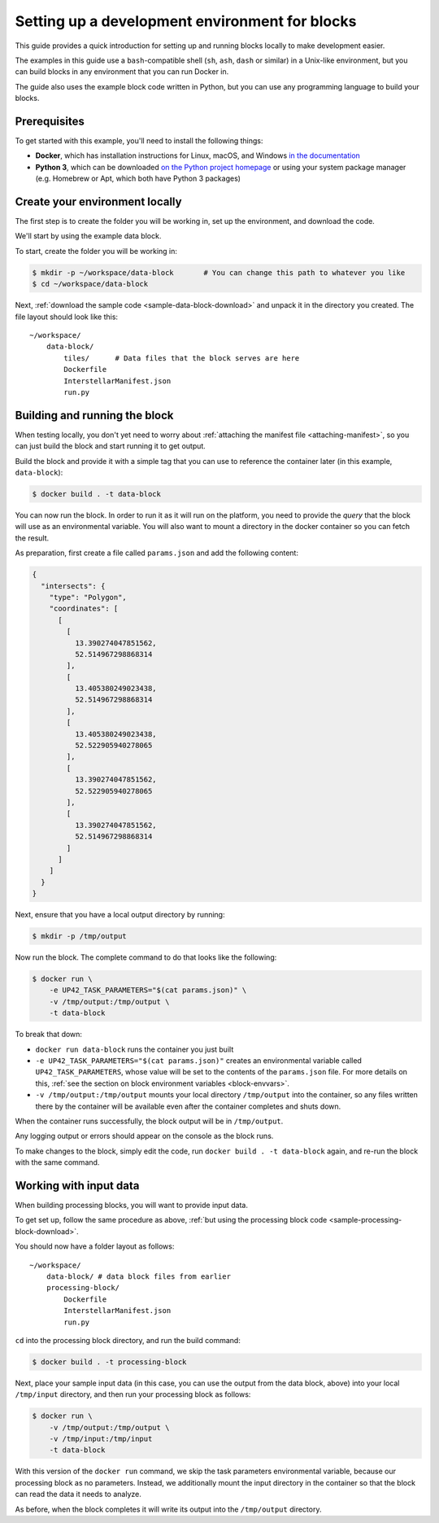 .. _dev-env-setup:

Setting up a development environment for blocks
===============================================

This guide provides a quick introduction for setting up and running blocks locally to make development easier.

The examples in this guide use a ``bash``-compatible shell (``sh``, ``ash``, ``dash`` or similar) in a Unix-like environment,
but you can build blocks in any environment that you can run Docker in.

The guide also uses the example block code written in Python, but you can use any programming language to build your blocks.

Prerequisites
-------------

To get started with this example, you'll need to install the following things:

* **Docker**, which has installation instructions for Linux, macOS, and Windows `in the documentation <https://docs.docker.com/install/>`_
* **Python 3**, which can be downloaded `on the Python project homepage <https://www.python.org/downloads/>`_ or using your
  system package manager (e.g. Homebrew or Apt, which both have Python 3 packages)

Create your environment locally
-------------------------------

The first step is to create the folder you will be working in, set up the environment, and download the code.

We'll start by using the example data block.

To start, create the folder you will be working in:

.. code-block:: bash

    $ mkdir -p ~/workspace/data-block       # You can change this path to whatever you like
    $ cd ~/workspace/data-block

Next, :ref:`download the sample code <sample-data-block-download>` and unpack it in the directory you created. The
file layout should look like this:

::

    ~/workspace/
        data-block/
            tiles/      # Data files that the block serves are here
            Dockerfile
            InterstellarManifest.json
            run.py

Building and running the block
------------------------------

When testing locally, you don't yet need to worry about :ref:`attaching the manifest file <attaching-manifest>`, so
you can just build the block and start running it to get output.

Build the block and provide it with a simple tag that you can use to reference the container later (in this example,
``data-block``):

.. code-block:: bash

    $ docker build . -t data-block

You can now run the block. In order to run it as it will run on the platform, you need to provide the *query* that the
block will use as an environmental variable. You will also want to mount a directory in the docker container so you can
fetch the result.

As preparation, first create a file called ``params.json`` and add the following content:

.. code-block:: json

    {
      "intersects": {
        "type": "Polygon",
        "coordinates": [
          [
            [
              13.390274047851562,
              52.514967298868314
            ],
            [
              13.405380249023438,
              52.514967298868314
            ],
            [
              13.405380249023438,
              52.522905940278065
            ],
            [
              13.390274047851562,
              52.522905940278065
            ],
            [
              13.390274047851562,
              52.514967298868314
            ]
          ]
        ]
      }
    }


Next, ensure that you have a local output directory by running:

.. code-block:: bash

    $ mkdir -p /tmp/output

Now run the block. The complete command to do that looks like the following:

.. code-block:: bash

    $ docker run \
        -e UP42_TASK_PARAMETERS="$(cat params.json)" \
        -v /tmp/output:/tmp/output \
        -t data-block

To break that down:

* ``docker run data-block`` runs the container you just built
* ``-e UP42_TASK_PARAMETERS="$(cat params.json)"`` creates an environmental variable called ``UP42_TASK_PARAMETERS``,
  whose value will be set to the contents of the ``params.json`` file. For more details on this,
  :ref:`see the section on block environment variables <block-envvars>`.
* ``-v /tmp/output:/tmp/output`` mounts your local directory ``/tmp/output`` into the container, so any files written
  there by the container will be available even after the container completes and shuts down.

When the container runs successfully, the block output will be in ``/tmp/output``.

Any logging output or errors should appear on the console as the block runs.

To make changes to the block, simply edit the code, run ``docker build . -t data-block`` again, and re-run the block
with the same command.

Working with input data
-----------------------

When building processing blocks, you will want to provide input data.

To get set up, follow the same procedure as above, :ref:`but using the processing block code <sample-processing-block-download>`.

You should now have a folder layout as follows:

::

    ~/workspace/
        data-block/ # data block files from earlier
        processing-block/
            Dockerfile
            InterstellarManifest.json
            run.py

``cd`` into the processing block directory, and run the build command:

.. code-block:: bash

    $ docker build . -t processing-block

Next, place your sample input data (in this case, you can use the output from the data block, above) into your local
``/tmp/input`` directory, and then run your processing block as follows:

.. code-block:: bash

    $ docker run \
        -v /tmp/output:/tmp/output \
        -v /tmp/input:/tmp/input
        -t data-block

With this version of the ``docker run`` command, we skip the task parameters environmental variable, because our
processing block as no parameters. Instead, we additionally mount the input directory in the container so that the
block can read the data it needs to analyze.

As before, when the block completes it will write its output into the ``/tmp/output`` directory.
